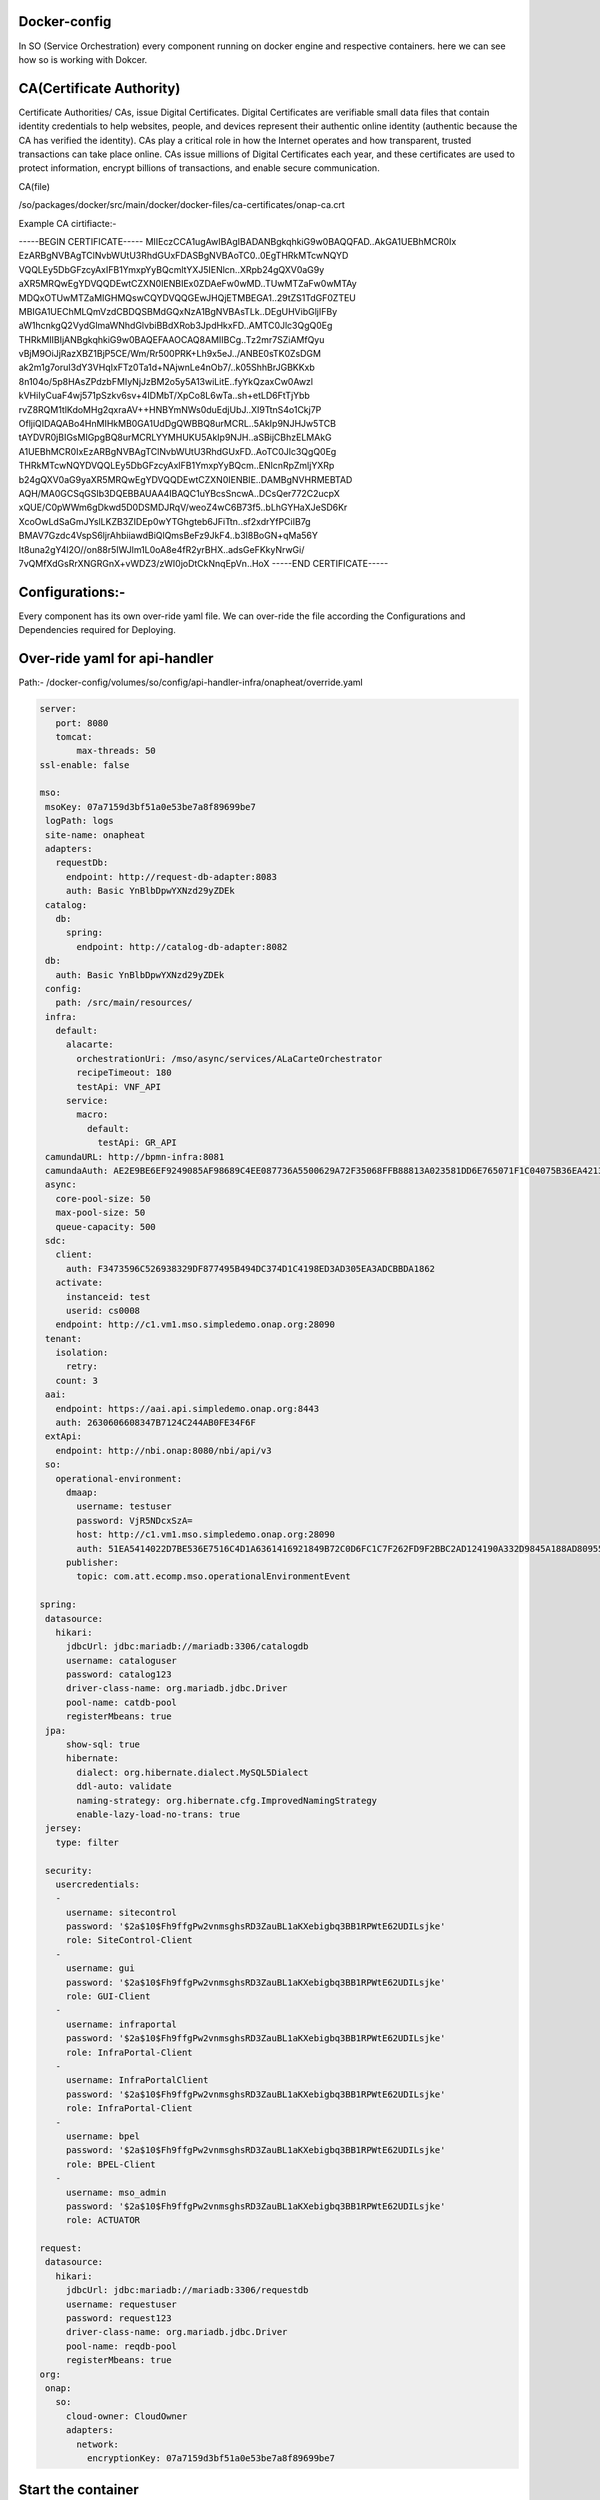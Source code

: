 .. This work is licensed under a Creative Commons Attribution 4.0 International License.
.. http://creativecommons.org/licenses/by/4.0
.. Copyright 2020 Huawei Technologies Co., Ltd.

Docker-config
=============

In SO (Service Orchestration) every component running on docker engine and respective containers. here we can see how so is working with Dokcer.

CA(Certificate Authority)
=========================

Certificate Authorities/ CAs, issue Digital Certificates. Digital Certificates are verifiable small data files that contain identity credentials to help websites, people, and devices represent their authentic online identity (authentic because the CA has verified the identity). CAs play a critical role in how the Internet operates and how transparent, trusted transactions can take place online. CAs issue millions of Digital Certificates each year, and these certificates are used to protect information, encrypt billions of transactions, and enable secure communication.

CA(file)

/so/packages/docker/src/main/docker/docker-files/ca-certificates/onap-ca.crt

Example CA cirtifiacte:-

-----BEGIN CERTIFICATE-----
MIIEczCCA1ugAwIBAgIBADANBgkqhkiG9w0BAQQFAD..AkGA1UEBhMCR0Ix
EzARBgNVBAgTClNvbWUtU3RhdGUxFDASBgNVBAoTC0..0EgTHRkMTcwNQYD
VQQLEy5DbGFzcyAxIFB1YmxpYyBQcmltYXJ5IENlcn..XRpb24gQXV0aG9y
aXR5MRQwEgYDVQQDEwtCZXN0IENBIEx0ZDAeFw0wMD..TUwMTZaFw0wMTAy
MDQxOTUwMTZaMIGHMQswCQYDVQQGEwJHQjETMBEGA1..29tZS1TdGF0ZTEU
MBIGA1UEChMLQmVzdCBDQSBMdGQxNzA1BgNVBAsTLk..DEgUHVibGljIFBy
aW1hcnkgQ2VydGlmaWNhdGlvbiBBdXRob3JpdHkxFD..AMTC0Jlc3QgQ0Eg
THRkMIIBIjANBgkqhkiG9w0BAQEFAAOCAQ8AMIIBCg..Tz2mr7SZiAMfQyu
vBjM9OiJjRazXBZ1BjP5CE/Wm/Rr500PRK+Lh9x5eJ../ANBE0sTK0ZsDGM
ak2m1g7oruI3dY3VHqIxFTz0Ta1d+NAjwnLe4nOb7/..k05ShhBrJGBKKxb
8n104o/5p8HAsZPdzbFMIyNjJzBM2o5y5A13wiLitE..fyYkQzaxCw0Awzl
kVHiIyCuaF4wj571pSzkv6sv+4IDMbT/XpCo8L6wTa..sh+etLD6FtTjYbb
rvZ8RQM1tlKdoMHg2qxraAV++HNBYmNWs0duEdjUbJ..XI9TtnS4o1Ckj7P
OfljiQIDAQABo4HnMIHkMB0GA1UdDgQWBBQ8urMCRL..5AkIp9NJHJw5TCB
tAYDVR0jBIGsMIGpgBQ8urMCRLYYMHUKU5AkIp9NJH..aSBijCBhzELMAkG
A1UEBhMCR0IxEzARBgNVBAgTClNvbWUtU3RhdGUxFD..AoTC0Jlc3QgQ0Eg
THRkMTcwNQYDVQQLEy5DbGFzcyAxIFB1YmxpYyBQcm..ENlcnRpZmljYXRp
b24gQXV0aG9yaXR5MRQwEgYDVQQDEwtCZXN0IENBIE..DAMBgNVHRMEBTAD
AQH/MA0GCSqGSIb3DQEBBAUAA4IBAQC1uYBcsSncwA..DCsQer772C2ucpX
xQUE/C0pWWm6gDkwd5D0DSMDJRqV/weoZ4wC6B73f5..bLhGYHaXJeSD6Kr
XcoOwLdSaGmJYslLKZB3ZIDEp0wYTGhgteb6JFiTtn..sf2xdrYfPCiIB7g
BMAV7Gzdc4VspS6ljrAhbiiawdBiQlQmsBeFz9JkF4..b3l8BoGN+qMa56Y
It8una2gY4l2O//on88r5IWJlm1L0oA8e4fR2yrBHX..adsGeFKkyNrwGi/
7vQMfXdGsRrXNGRGnX+vWDZ3/zWI0joDtCkNnqEpVn..HoX
-----END CERTIFICATE-----


Configurations:-
================

Every component has its own over-ride yaml file. We can over-ride the file according the Configurations and Dependencies required for Deploying. 

Over-ride yaml for api-handler
==============================

Path:- /docker-config/volumes/so/config/api-handler-infra/onapheat/override.yaml

.. code-block:: bash

     server:
        port: 8080
        tomcat:
            max-threads: 50
     ssl-enable: false
    
     mso:
      msoKey: 07a7159d3bf51a0e53be7a8f89699be7
      logPath: logs
      site-name: onapheat
      adapters:
        requestDb:
          endpoint: http://request-db-adapter:8083
          auth: Basic YnBlbDpwYXNzd29yZDEk
      catalog:
        db:
          spring:
            endpoint: http://catalog-db-adapter:8082
      db:
        auth: Basic YnBlbDpwYXNzd29yZDEk
      config:
        path: /src/main/resources/
      infra:
        default:
          alacarte:
            orchestrationUri: /mso/async/services/ALaCarteOrchestrator
            recipeTimeout: 180
            testApi: VNF_API
          service:
            macro:
              default:
                testApi: GR_API
      camundaURL: http://bpmn-infra:8081
      camundaAuth: AE2E9BE6EF9249085AF98689C4EE087736A5500629A72F35068FFB88813A023581DD6E765071F1C04075B36EA4213A
      async:
        core-pool-size: 50
        max-pool-size: 50
        queue-capacity: 500
      sdc:
        client:
          auth: F3473596C526938329DF877495B494DC374D1C4198ED3AD305EA3ADCBBDA1862
        activate:
          instanceid: test
          userid: cs0008
        endpoint: http://c1.vm1.mso.simpledemo.onap.org:28090
      tenant:
        isolation:
          retry:
        count: 3
      aai:
        endpoint: https://aai.api.simpledemo.onap.org:8443
        auth: 2630606608347B7124C244AB0FE34F6F
      extApi:
        endpoint: http://nbi.onap:8080/nbi/api/v3
      so:
        operational-environment:
          dmaap:
            username: testuser
            password: VjR5NDcxSzA=
            host: http://c1.vm1.mso.simpledemo.onap.org:28090
            auth: 51EA5414022D7BE536E7516C4D1A6361416921849B72C0D6FC1C7F262FD9F2BBC2AD124190A332D9845A188AD80955567A4F975C84C221EEA8243BFD92FFE6896CDD1EA16ADD34E1E3D47D4A
          publisher:
            topic: com.att.ecomp.mso.operationalEnvironmentEvent
    
     spring:
      datasource:
        hikari:
          jdbcUrl: jdbc:mariadb://mariadb:3306/catalogdb
          username: cataloguser
          password: catalog123
          driver-class-name: org.mariadb.jdbc.Driver
          pool-name: catdb-pool
          registerMbeans: true
      jpa:
          show-sql: true
          hibernate:
            dialect: org.hibernate.dialect.MySQL5Dialect
            ddl-auto: validate
            naming-strategy: org.hibernate.cfg.ImprovedNamingStrategy
            enable-lazy-load-no-trans: true
      jersey:
        type: filter
    
      security:
        usercredentials:
        -
          username: sitecontrol
          password: '$2a$10$Fh9ffgPw2vnmsghsRD3ZauBL1aKXebigbq3BB1RPWtE62UDILsjke'
          role: SiteControl-Client
        -
          username: gui
          password: '$2a$10$Fh9ffgPw2vnmsghsRD3ZauBL1aKXebigbq3BB1RPWtE62UDILsjke'
          role: GUI-Client
        -
          username: infraportal
          password: '$2a$10$Fh9ffgPw2vnmsghsRD3ZauBL1aKXebigbq3BB1RPWtE62UDILsjke'
          role: InfraPortal-Client
        -
          username: InfraPortalClient
          password: '$2a$10$Fh9ffgPw2vnmsghsRD3ZauBL1aKXebigbq3BB1RPWtE62UDILsjke'
          role: InfraPortal-Client
        -
          username: bpel
          password: '$2a$10$Fh9ffgPw2vnmsghsRD3ZauBL1aKXebigbq3BB1RPWtE62UDILsjke'
          role: BPEL-Client
        -
          username: mso_admin
          password: '$2a$10$Fh9ffgPw2vnmsghsRD3ZauBL1aKXebigbq3BB1RPWtE62UDILsjke'
          role: ACTUATOR
    
     request:
      datasource:
        hikari:
          jdbcUrl: jdbc:mariadb://mariadb:3306/requestdb
          username: requestuser
          password: request123
          driver-class-name: org.mariadb.jdbc.Driver
          pool-name: reqdb-pool
          registerMbeans: true
     org:
      onap:
        so:
          cloud-owner: CloudOwner
          adapters:
            network:
              encryptionKey: 07a7159d3bf51a0e53be7a8f89699be7



Start the  container
=======================
cd /home/root1/docker-config/

CMD:-
===

sudo docker-compose up -d 

*Example Output:*

root1@slave-node:~/docker-config$ sudo docker-compose up -d 
docker-config_mariadb_1 is up-to-date
Starting docker-config_catalog-db-adapter_1 ... done
Starting docker-config_request-db-adapter_1 ... done
Starting docker-config_bpmn-infra_1         ... done
Starting docker-config_vfc-adapter_1        ... done
Starting docker-config_sdc-controller_1     ... done
Starting docker-config_sdnc-adapter_1       ... done
Starting docker-config_openstack-adapter_1  ... done
Starting docker-config_api-handler-infra_1  ... done
Starting docker-config_so-monitoring_1      ... done
Starting docker-config_nssmf-adapter_1      ... done


Example Output:
===============

docker ps

*Example Output:*

root1@slave-node:~/docker-config$ sudo docker ps
CONTAINER ID        IMAGE                                              COMMAND                  CREATED             STATUS              PORTS                     NAMES
d930caf28508        nexus3.onap.org:10001/onap/so/openstack-adapter    "/app/wait-for.sh -q…"   5 weeks ago         Up 30 seconds       0.0.0.0:8087->8087/tcp    docker-config_openstack-adapter_1
599af283319e        nexus3.onap.org:10001/onap/so/vfc-adapter          "/app/wait-for.sh -q…"   5 weeks ago         Up 30 seconds       0.0.0.0:8084->8084/tcp    docker-config_vfc-adapter_1
5549305c8dd6        nexus3.onap.org:10001/onap/so/api-handler-infra    "/app/wait-for.sh -q…"   5 weeks ago         Up 27 seconds       0.0.0.0:8080->8080/tcp    docker-config_api-handler-infra_1
59d3aa684ecb        nexus3.onap.org:10001/onap/so/sdnc-adapter         "/app/wait-for.sh -q…"   5 weeks ago         Up 29 seconds       0.0.0.0:8086->8086/tcp    docker-config_sdnc-adapter_1
ade4cef97bd3        nexus3.onap.org:10001/onap/so/bpmn-infra           "/app/wait-for.sh -q…"   5 weeks ago         Up 29 seconds       0.0.0.0:8081->8081/tcp    docker-config_bpmn-infra_1
e9558560c4d7        nexus3.onap.org:10001/onap/so/sdc-controller       "/app/wait-for.sh -q…"   5 weeks ago         Up 25 seconds       0.0.0.0:8085->8085/tcp    docker-config_sdc-controller_1
ae27ec2f8b04        nexus3.onap.org:10001/onap/so/so-monitoring        "/app/wait-for.sh -q…"   5 weeks ago         Up 26 seconds       0.0.0.0:8088->8088/tcp    docker-config_so-monitoring_1
8d2c64d48f1a        nexus3.onap.org:10001/onap/so/request-db-adapter   "/app/wait-for.sh -q…"   5 weeks ago         Up 32 seconds       0.0.0.0:8083->8083/tcp    docker-config_request-db-adapter_1
a126dd29c540        nexus3.onap.org:10001/mariadb:10.1.11              "/docker-entrypoint.…"   5 weeks ago         Up 17 minutes       0.0.0.0:32768->3306/tcp   docker-config_mariadb_1

Inspect a docker image
======================
This command shows interesting information about the structure of the mso image. Note that an image is NOT a running container. It is the template that a container is created from.

CMD:-
=====
sudo docker inspect onap/so/api-handler-infra


Example Output:

.. code-block:: bash


    [
    {
      "Id": "sha256:2573165483e9ac87826da9c08984a9d0e1d93a90c681b22d9b4f90ed579350dc",
      "RepoTags": [
          "onap/so/api-handler-infra:1.3.0-SNAPSHOT",
          "onap/so/api-handler-infra:1.3.0-SNAPSHOT-20190213T0846",
          "onap/so/api-handler-infra:1.3.0-SNAPSHOT-latest",
          "onap/so/api-handler-infra:latest"
      ],
      "RepoDigests": [],
      "Parent": "sha256:66b508441811ab4ed9968f8702a0d0a697f517bbc10d8d9076e5b98ae4437344",
      "Comment": "",
      "Created": "2019-02-13T09:37:33.770342225Z",
      "Container": "8be46c735d21935631130f9017c3747779aab26eab54a9149b1edde122f7576d",
      "ContainerConfig": {
          "Hostname": "ac4a12e21390",
          "Domainname": "",
          "User": "",
          "AttachStdin": false,
          "AttachStdout": false,
          "AttachStderr": false,
          "Tty": false,
          "OpenStdin": false,
          "StdinOnce": false,
          "Env": [
              "PATH=/usr/local/sbin:/usr/local/bin:/usr/sbin:/usr/bin:/sbin:/bin:/usr/lib/jvm/java-1.8-openjdk/jre/bin:/usr/lib/jvm/java-1.8-openjdk/bin",
              "LANG=C.UTF-8",
              "JAVA_HOME=/usr/lib/jvm/java-1.8-openjdk",
              "JAVA_VERSION=8u191",
              "JAVA_ALPINE_VERSION=8.191.12-r0",
              "HTTP_PROXY=",
              "HTTPS_PROXY=",
              "http_proxy=",
              "https_proxy="
          ],
          "Cmd": [
              "/bin/sh",
              "-c",
              "#(nop) ",
              "CMD [\"/app/start-app.sh\"]"
          ],
          "ArgsEscaped": true,
          "Image": "sha256:66b508441811ab4ed9968f8702a0d0a697f517bbc10d8d9076e5b98ae4437344",
          "Volumes": {
              "/app/ca-certificates": {},
              "/app/config": {}
          },
          "WorkingDir": "/app",
          "Entrypoint": null,
          "OnBuild": [],
          "Labels": {}
      },
      "DockerVersion": "17.05.0-ce",
      "Author": "",
      "Config": {
          "Hostname": "ac4a12e21390",
          "Domainname": "",
          "User": "",
          "AttachStdin": false,
          "AttachStdout": false,
          "AttachStderr": false,
          "Tty": false,
          "OpenStdin": false,
          "StdinOnce": false,
          "Env": [
              "PATH=/usr/local/sbin:/usr/local/bin:/usr/sbin:/usr/bin:/sbin:/bin:/usr/lib/jvm/java-1.8-openjdk/jre/bin:/usr/lib/jvm/java-1.8-openjdk/bin",
              "LANG=C.UTF-8",
              "JAVA_HOME=/usr/lib/jvm/java-1.8-openjdk",
              "JAVA_VERSION=8u191",
              "JAVA_ALPINE_VERSION=8.191.12-r0",
              "HTTP_PROXY=",
              "HTTPS_PROXY=",
              "http_proxy=",
              "https_proxy="
          ],
          "Cmd": [
              "/app/start-app.sh"
          ],
          "ArgsEscaped": true,
          "Image": "sha256:66b508441811ab4ed9968f8702a0d0a697f517bbc10d8d9076e5b98ae4437344",
          "Volumes": {
              "/app/ca-certificates": {},
              "/app/config": {}
          },
          "WorkingDir": "/app",
          "Entrypoint": null,
          "OnBuild": [],
          "Labels": {}
      },
      "Architecture": "amd64",
      "Os": "linux",
      "Size": 245926705,
      "VirtualSize": 245926705,
      "GraphDriver": {
          "Data": null,
          "Name": "aufs"
      },
      "RootFS": {
          "Type": "layers",
          "Layers": [
              "sha256:503e53e365f34399c4d58d8f4e23c161106cfbce4400e3d0a0357967bad69390",
              "sha256:744b4cd8cf79c70508aace3697b6c3b46bee2c14f1c14b6ff09fd0ba5735c6d4",
              "sha256:4c6899b75fdbea2f44efe5a2f8d9f5319c1cf7e87151de0de1014aba6ce71244",
              "sha256:2e076d24f6d1277456e33e58fc8adcfd69dfd9c025f61aa7b98d500e7195beb2",
              "sha256:bb67f2d5f8196c22137a9e98dd4190339a65c839822d16954070eeb0b2a17aa2",
              "sha256:afbbd0cc43999d5c5b0ff54dfd82365a3feb826e5c857d9b4a7cf378001cd4b3",
              "sha256:1920a7ca0f8ae38a79a1339ce742aaf3d7a095922d96e37074df67cf031d5035",
              "sha256:1261fbaef67c5be677dae1c0f50394587832ea9d8c7dc105df2f3db6dfb92a3a",
              "sha256:a33d8ee5c18908807458ffe643184228c21d3c5d5c5df1251f0f7dfce512f7e8",
              "sha256:80704fca12eddb4cc638cee105637266e04ab5706b4e285d4fc6cac990e96d63",
              "sha256:55abe39073a47f29aedba790a92c351501f21b3628414fa49a073c010ee747d1",
              "sha256:cc4136c2c52ad522bd492545d4dd18265676ca690aa755994adf64943b119b28",
              "sha256:2163a1f989859fdb3af6e253b74094e92a0fc1ee59f5eb959971f94eb1f98094"
          ]
      }
     }
    ]
